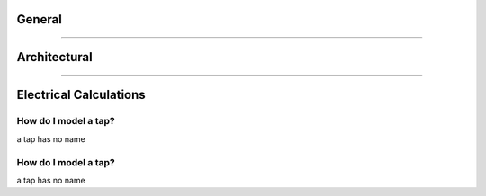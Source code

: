.. _Frequently-Asked-Questions:

#######
General
#######

.. hlist::
    :columns: 1

    * Is THRUX compatible with Revit?

        Coming soon.

    * How do I see what's included in each update?

        Subscribe to our newsletter here:

    * How do I export my drawings to AutoCAD?

        Open the :doc:`Schedules <userguide/buildingelectricalmodel/schedules/index-schedules>` workspace, and open the schedules you would like to export.  Click the down arrow in the top right, then click Export to AutoCAD.

        See :ref:`Exporting Schedules <Exporting-Schedules>` for more details.

    * I'm in the One-Line, how do I create equipment?

        All equipment need to have a source of power, so make sure that a source like a Utility or Generator exists first.  Right-click inside the :doc:`One-Line <userguide/buildingelectricalmodel/one-line/index-one-line>`, click Add Source, then choose Utility or Generator.

        If the source is not yet defined, create an Unhosted Equipment.  Right-click inside the workspace, and then click Add Unhosted Equipment.  Use the wizard to create the equipment.

        See :ref:`Adding a Source <One-Line-Adding_A_Source>` or :ref:`Adding Equipment <One-Line-Adding_Equipment>` for examples.

    * Is there a way to create groups of equipment?

        Copying an equipment will copy all of it's downstream equipment.  Select the equipment and use CTRL+C to copy.  Then select a new source and use CTRL+V to paste.

        See :ref:`here <One-Line-Copying_Equipment>` for an example in the One-Line or :ref:`here <Schedules-Copying_Equipment>` for an example in the Schedules.

    * I've created a network, but I forgot to add a distribution board, or transfer switch, or some type of intermediate node.  How can I add this without deleting what I have?
        
        You have the ability to rehost circuits by dragging and dropping them from one source to another.  Simply rehost a section of your network to another source.  Then add your equipment, and reattach or feed your network from your equipment.

        See :ref:`here <One-Line-Rehosting>` for an example in the One-Line or :ref:`here <Schedules-Rehosting>` for an example in the Schedules.

    * How do I create a bus duct?
        
        Select an equipment.  Then select Add Equipment to create a bus duct.  

        See :ref:`here <One-Line-Bus_Duct>` for an example in the One-Line.
    
    * How do I connect a transfer switch?
        
        After a transfer switch is created, connect it's sources by selecting Add Equipment, and then click the Existing dropdown to select the transfer switch.

        See :ref:`here <One-Line-Transfer_Switch>` for more details.  This is also available in the :doc:`Schedules <userguide/buildingelectricalmodel/schedules/index-schedules>` workspace.

    * I've created my distribution network, but I haven't assigned any Rooms yet.  Is there a way to move my equipment into Rooms?

        See :ref:`here <Floor-Plans-Move_Equipment>` for an example in the Floor Plans.
        
**********************************************************************************************************************************************************************************************

#############
Architectural
#############

.. hlist::
    :columns: 1

    * Do I need to create the Architectural Elements or do I need to use the Floor Plans workspace?
        
        No.  These workspaces aid in the design process, and allow the designer to quickly alter the locations of equipment in their design, as the Architectural Elements change.  

        These workspaces aid in calculating distances between equipment, which effect point-to-point calculations.

        Though it is highly recommended, it is possible to manually enter all feeder and branch lengths.

    * I'm in the Floor Plans.  How do I create my columns and floors?
        
        Use the Setup Wizard to create the XGrid and YGrid (column) components, and Floors.  Use the Grid Editor to modify the columns, or manually modify these components in the Arch. Elements workspace.

        See :ref:`Floor Plans <Floor-Plans-Overview>` or :ref:`Arch. Elements <Arch.-Elements>` for more information.

    * Is there a way to move my equipment in one Room to another location?
        
        Use the Floor Plans to shift room locations.  Drag and drop the room from one location to the next.  
        
        Or, manually modify the room characteristics by using the :ref:`Arch. Elements <Arch.-Elements>` workspace.

        All equipment in the room will update their feeder lengths.

***************************************************************************************************************************************************************************************

#######################
Electrical Calculations
#######################

.. glossary::

    Load Capacity
        Load Capacity is a custom size modified by the designer.  Protective devices are selected based on the Load Capacity.  Conductors are also selected based the Load Capacity.

    % Design Spare Capacity
        % Design Spare Capacity is an adjustment factor which is based on the Code Demand Load.  

.. hlist::
    :columns: 1

    * How is the length of a bus duct determined?
        
        A bus duct must be assigned a Room.  Every branch of the bus duct must be assigned a room.  

        Pipe and wire is used until it terminates and transitions to bus duct at the Room of the bus duct.  

        The vertical run of the bus duct is determined by the vertical distance between the Room of the branch load and Room of the bus duct.  

        The bus duct transitions to pipe and wire, and the branch circuit length is determined from the distance between the Room of the bus duct, and the Room of the load.

    * What is Load Capacity?
        
        Load Capacity is a custom size modified by the designer.  Protective devices are selected based on the Load Capacity.  Conductors are also selected based the Load Capacity.
        
        For example, if a designer entered 401A as the Load Capacity of a 3-ø Distribution Board, then a 600AF, 450AT breaker would be selected, fed via 3#600 kcmils phase conductors.

    * What is Load Override?
        
        Load Capacity is a custom size modified by the designer.  Protective devices are selected based on the Load Capacity.  Conductors are also selected based the Load Capacity.
        
        For example, if a designer entered 401A as the Load Capacity of a 3-ø Distribution Board, then a 600AF, 450AT breaker would be selected, fed via 3#600 kcmils phase conductors.

    
    * What is % Design Spare Capacity?
        
        % Design Spare Capacity is an adjustment factor which is based on the Code Demand Load.  

        For example, if a distribution board has a Code Demand Load of 25A, and also has a % Design Spare Capacity of 20%, the Net Load on the distribution board will read 30A.

    * How do I enter the available SCC from the Utility?

        Select the Utility source.  Under the "Miscellaneous" property grouping, enter the value under Available SCC (kA).

        See :ref:`here <One-Line-SCC>` for an example.

    * How do I model a tap?

        To model a tap, create a Bus Node in between the source and the load.

        See :ref:`here <One-Line-Tap>` for an example.

How do I model a tap?
---------------------

a tap has no name

How do I model a tap?
---------------------

a tap has no name
